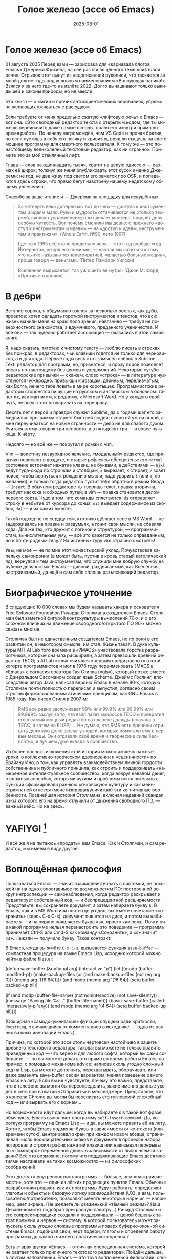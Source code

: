 #+title: Голое железо (эссе об Emacs)
#+date: 2025-08-01
#+language: ru

* Голое железо (эссе об Emacs)
01 августа 2025
Перед вами — зарисовка для «карнавала блогов Emacs» Джереми Фризена, на сей раз посвящённого теме «лифтовой речи». Отрывок этот вынут из недописанной рукописи, что таскается за мной долгие годы под условным наименованием «Волнующая паника!». Взялся я за него где-то на излёте 2022. Долго вынашивают только выкидышей и законы природы, но не мысли.

Эта книга — о магии и прочих антисциентических верованиях, упрямо не желающих уживаться с рассудком.

Если требуете от меня предельно сжатую «лифтовую речь» о Emacs — вот она: «Это свободный редактор текста с открытым кодом, где ты можешь переиначить даже самые основы, правя его изнутри прямо во время работы. По началу нагромождён, чем VS Code и прочая братия, но если пустишь в себя его логику и кривизну, вряд ли сыщешь на свете мощнее программу для смертного пользователя. К тому же — это по-настоящему великолепный текстовый редактор, как ни странно». Примите это за мой стеклянный лифт.

Глава — слов на одиннадцать тысяч, хватит на целую одиссею — размах её широк; толкнул же меня опубликовать этот кусок именно Джереми: не год, не два живу под светом его заметок про OSR, и попадаются здесь строки, что прямо бегут навстречу нашему недетскому общему увлечению.

Спасибо за ваше чтение и — Джереми за площадку для искушённых.

#+begin_quote
За четверть века допёрли мы вот до чего — доступа к инструментам и идеям мало. Руки и мудрость оттачиваются не столько теорией, сколько упражнением; опыт делает мастера, придаёт делу особую чуткость. Вот почему сменили мы девиз: с прежнего «доступ к инструментам и идеям» — на «доступ к идеям, инструментам и практикам». (Whole Earth, №90, лето 1997)

Где-то к 1995 всё стало предельно ясно — этот год вообще «год Интернета», не зря его поминаю, — начали мы катиться к тому, что нынче называю технопатократией, «властью больных машин», проще говоря — деньгами. (Питер Лэмборн Уилсон)

Вселенная выдыхается, так уж сшито её нутро. (Джон М. Форд, «Против энтропии»)
#+end_quote

* В дебри

Вступив сорока, я обдуманно взялся за несколько рослых, как дубы, проектов: хотел овладеть горсткой инструментов и текстов, что всю жизнь манили меня на краю поля зрения, навязчиво — требуя не поверхностного знакомства, а вдумчивого, преданного ученичества. И все они — так чудесно работает ассоциация — оказались в этой самой книге.

Я, надо сказать, тяготею к чистому тексту — люблю писать в строках без прикрас, в редакторах, чьи клавиши годятся не только для черновиков, а и для кода. Первые годы весь этот замысел плёлся в Sublime Text: редактор для программ, но, признаться, и прозу порой позволяет писать по-настоящему без шумов и уведомлений. Некоторые сугубо редакторские привычки — скажем, слово «строка» — в литературе чувствуются чужеродно: привыкши к абзацам, длинным, переливчатым, как Волга, нечего тебе ловить в мире коротышек. Программистские редакторы сторонятся пишущие на русском и английском в основном: тянет их, как магнитом, к родному, к Microsoft Word. Но у каждого свой путь, не всех стоит уговаривать на переправу.

Десять лет я верой и правдой служил Sublime, да с годами шаг его замедлился: программа стареет быстрей людей; скоро ей уж на покой, а мне переучиваться на новые странности — дело не для слабого духом. Учиться этому в сорок три непросто, а в пятьдесят три — и вовсе пугающе. К чёрту.

Недолго — но всё же — покрутил я роман с vim.

Vim — воистину незаурядное явление, «модальный» редактор, где привычки повисают в воздухе, и старые рефлексы обесценены: его ~Normal~-состояние встречает нажатие клавиш не буквами, а действиями — ~hjkl~ ведут туда-сюда по строчкам и столбцам, ~x~ вырезает, ~X~ стирает, ~/~ зовёт поиск; чтобы вернуться к рождению мысли, надо ударить ~i~ (или ~a~, по желанию), и только тогда редактор пустит тебя обратно в режим Ввода — ~Insert~. В обычном редакторе ты творишь текст, правка вторична, требует наскока и обходных путей; в vim — правка становится делом первого сорта. Чудо в том, что команды сплетаются: ~d$~ отправляет строку в небытие от курсора до конца; ~di)~ выедает содержимое из скобок, ~da)~ — и их самих вместе.

Такой подход не по сердцу тем, кто лихо щёлкает эссе в MS Word — не задерживаясь на правке и раздумьях, а гонит свои мысли, не сбавляя хода. Для же тех, кто дружит с логикой и структурой, — программистам, вычислительным уму, — всё это кажется не только оправданным, но и почти родным телу.2 На истинных гуру vim страшно смотреть!

Увы, не моё — не по мне этот монастырский уклад. Почувствовав капельку самоиронии (а может быть, пустив в кровь старый католический яд), вернулся к тем инструментам, что служили мне добрую службу на рубеже девяностых: Emacs — дивный, раздвигаемый, как Вселенная, настраиваемый, да ещё и сам себя сплошь разъясняющий редактор.

* Биографическое уточнение

В следующих 10 000 словах мы будем называть хакера и основателя Free Software Foundation Ричарда Столлмана создателем Emacs. Столлман был заметной фигурой контркультуры вычислений 70‑х, и о его сложном влиянии на движение свободного/открытого ПО 90‑х можно сказать многое.

Столлман был не единственным создателем Emacs, но по роли в его развитии он, в некотором смысле, им стал. Жизнь такая. В духе культуры MIT AI Lab того времени в «?MACS» участвовала горстка разработчиков, которые сначала расширили, а затем превзошли древний редактор TECO; в AI Lab «rms» считался «первым среди равных» в этой когорте программистов и мог в 1976 году переименовать ?MACS в «Emacs» с согласия соавтора Гая Стилла («gls»), который позже вместе с Джеральдом Сассманом создал язык Scheme. Джеймс Гослинг, впоследствии автор Java, написал версию Emacs в начале 80‑х, которую Столлман почти полностью переписал и выпустил, согласно своим строгим формализованным этическим принципам, как GNU Emacs в 1985 году. Как писал Стилл в 2007‑м:

#+begin_quote
RMS всё равно заслуживает 99% или 99.9% или 99.99% или 99.999% заслуг за то, что взял пакет макросов TECO и превратил его в самый мощный редактор на планете дважды (сначала в TECO, а затем на ELISP) … Не думаю, что RMS есть причины отрицать должную долю заслуг у людей, которые помогали ему в первые месяцы. Они отдавали своё время и творческие силы бесплатно, в лучшем духе вклада в сообщество.
#+end_quote

Из более полного изложения этой истории можно извлечь важные уроки: о коллективно‑творческом вдохновении и «сценичности» по Брайану Ино; о том, как управлять взаимодействием личной гордости собственника и публичного принципа; как строить и поддерживать «намеренное интеллектуальное сообщество», когда вокруг навалом денег; о сложных способах, которыми аутизм и проблемы исполнительных функций сформировали раннюю «гиковскую» культуру и как мейнстрим к ней отнёсся (монетизировал/уничижал) эти когнитивные особенности. Позднейшая история Столлмана, включая недавний скандал, из‑за которого его на время отлучили от движения свободного ПО, — важный кейс. Но не здесь.

* YAFIYGI [fn:1]

[fn:1] Acronym for "You Asked For It, You Got It". Добавить более подробное пояснение в сноски.

У Emacs репутация медленного, корявого, древнего, непостижимого, излишне сложного, эргономически катастрофического и просто уродливого. Ничего из этого не правда, но понятно, почему так кажется:

- Новички в Emacs делают всё медленно, потому что им непривычно и внешне он аскетичен, т. е. «опорных лесов» для новичков нет
- Его текстовая суровость и непонятный частный жаргон («kill» вместо «cut»? «window» — это не окно?) создают впечатление древнего софта, хотя он постоянно шлифуется
- Последовательности клавиш[fn:3] — напр. ~C‑c C‑a f~, ~C‑x C‑f~ для открытия файла — и непривычны, и громоздки, чуть слишком сложны для частого использования, будто написаны под инопланетные клавиатуры[fn:4] (и руки); эргономика даже базовых команд Emacs кажется безумной, а обнаруживаемость[fn:5] — кошмар
- Элементы UI на обычном языке в Emacs странно другие; все его частные идиомы выглядят сложнее или просто извращённо произвольными по сравнению с консенсусным языком коммерческого ПО. Разделите окно («фрейм» — окно ОС, далее просто фрейм) пополам (т. е. на два «окна» — «window» Emacs) и «убейте» (закройте, kill) одно — и оба исчезнут по вполне логичным причинам, которые для непосвящённых смысла не имеют[fn:6]
- А для современного глаза визуал Emacs — от стены ASCII в терминале до нелепых вкладок — выглядит некрасиво, а это поднимается от вопроса вкуса до религии у тех, кто под «утончённостью» понимает причёсанный вид и правильные слова, а не работу

Короче говоря, как Дрю Бэрримор, Emacs примерно 50 лет, и он так и выглядит, а пользователи, пришедшие из современного коммерческого софта, — как городские жильцы, которых заставили вытащить микроволновки из розеток и вспомнить про огонь. Микроволновки делают сложное проще, медленное быстрее, плохое терпимее, но без других инструментов они не приготовят хороший обед; к тому же, когда поднимется море и погаснет свет, микроволновка будет бесполезна — разве что домиком для мелких питомцев. Огонь остаётся.

#+begin_quote
Огня не имея, не властвовать.
#+end_quote

И всё же я не пытаюсь «продать» вам Emacs. Как и Столлман, и сам редактор, мы имеем в виду другое.

* Воплощённая философия

Пользоваться Emacs — значит взаимодействовать с системой, не похожей ни на одно сопоставимое по возможностям ПО: построенной вокруг интроспекции — самонаблюдения, когда редактор раскрывает и редактирует собственный код, — и беспрецедентной расширяемости. Представьте: вы сохраняете документ, а затем набираете букву s. В Emacs, как и в MS Word или почти где угодно, вы жмёте сочетание «сохранить» (здесь C-x C-s), документ пишется на диск, и потом вы набираете s — и на экране появляется буква «s», просто как ложь. Почти ни в какой программе нельзя перенастроить это поведение — программа принимает Ctrl-S или Cmd-S как команду «Сохранить», а «s» значит «s». Нажали — получили букву. Таков контракт.

В Emacs, когда вы жмёте ~C‑x C‑s~, вызывается функция ~save-buffer~ — компактная процедура на языке Emacs Lisp, исходник которой можно найти в файле files.el:

#+begin_src elisp
(defun save-buffer (&optional arg)
 (interactive "p")
  (let ((modp (buffer-modified-p))
    (make-backup-files (or (and make-backup-files (not (eq arg 0)))
                   (memq arg '(16 64)))))
    (and modp (memq arg '(16 64)) (setq buffer-backed-up nil))

    (if (and modp
             (buffer-file-name)
             (not noninteractive)
             (not save-silently))
    (message "Saving file %s..." (buffer-file-name)))
    (basic-save-buffer (called-interactively-p 'any))
    (and modp (memq arg '(4 64)) (setq buffer-backed-up nil))))

(Обширная «самодокументация» функции опущена ради краткости; ~docstring~, отличающийся от комментариев в исходнике, — одна из ранних важных инноваций Emacs.)
    
Причина, по которой это эссе столь чёртовски настойчиво в защите древнего текстового редактора, такова: вы можете не только править приведённый код — что верно и для любого софта, который вы сами собираете, — но вы можете делать это прямо во время работы Emacs, например, с помощью механизма advice: написав сколь угодно сложный код на Lisp, вы можете дополнять, перехватывать, оборачивать или даже заменять save-buffer своим вариантом, меняя поведение самого Emacs на лету. Если вы не чувствуете, почему это важно, представьте, что в телефоне вы могли бы переопределить, какие именно данные уходят в сеть при нажатии «Отправить» в мессенджере. Представьте, что в консоли Chrome вы могли бы переписать его гугловский слежебный код — или вырвать его с корнем…

Но возможности идут дальше: когда вы набираете s в такой вот фразе, обычную s, Emacs выполняет программу ~self-insert-command~. Да, короткую программу на Emacs Lisp — и да, вы можете править её на лету.
 Хотите, чтобы Emacs подменял буквы в зависимости от контекста (или времени суток), центрировал экран при каждом новом абзаце, ограничивал число восклицательных знаков в документе в процессе набора, логировал и строил график нажатий клавиш или навязывал перерывы по «Помидоро» переменной длины в зависимости от выполняемой задачи? Всё это возможно, потому что поддерживающие Emacs десятилетиями настаивали на таких возможностях — из философских соображений.

Этот доступ к внутренностям программы — больше, чем «настраиваемость», хотя это — один из лёгких продающих пунктов Emacs. Обычные разработчики решают, как их программы будут работать: определяют глаголы и объекты и базовую логику взаимодействия (UX), а вам, пользователю/потребителю, позволяют менять некоторые наречия — например, цвет экрана. (Не желаете ли свеженький «тёмный режим»? Наш Дизайн-комитет подобрал прекрасную палитру…) Ричард Столлман и его сопроектировщики создали и поддерживали — ценой бешеных затрат времени и нервов — систему, в которой пользователь может запускать сколь угодно сложные программы поверх буферно‑оконной системы Emacs, подбирая свои, чёрт подери, глаголы и определяя работу программы до самого нижнего практического уровня.7

Есть старая шутка: «Emacs — отличная операционная система, которой не хватает только приличного текстового редактора». Пойдём дальше, в другом направлении. Emacs — это труд воплощённой философии: способ жить свободно (не хватает только приличного текстового редактора).

Его установки — намеренные и фундаментальные: Emacs — свободный проект под эгидой Free Software Foundation Ричарда Столлмана, организации, посвящённой радикальному тезису: скачав программу, вы должны иметь возможность делать с ней всё, на что способны. Иначе говоря: вы обязаны владеть и контролировать свои данные и своё ПО, а оно никоим образом не должно контролировать вас. Free — и как «пиво», и как «слово» (free as in beer, free as in speech). Способы, которыми Фонд проводит свои принципы, могут показаться драконовскими: например, чтобы внести код в ядро Emacs, вы должны явно (и хлопотно) отказаться от «прав интеллектуальной собственности». Ну, делать правильно — долго.

Emacs артикулирует философию свободы, согласно которой человек не по‑настоящему свободен, если у него нет полной приватности и полного контроля над своими инструментами. Поэтому Emacs прозрачен для изучения и интроспекции до самого голого железа — до нижнего уровня C‑кода. Несмотря на сложность инструмента и среды вычисления, от пользователя ничего не утаивается. Программа специально построена, чтобы обеспечивать такую интроспекцию; она предназначена не столько для редактирования текста — в чём хороша, — сколько для предоставления (воплощения) контроля над вычислением, прямо противоположного современным «огороженным садам». (Попробуйте достать сторонние запчасти для своей Tesla.) Эта установка жизненно важна и крайне необычна в нашу эпоху, когда и аппаратные хакеры, и позёры носят футболки «I VIOLATE WARRANTIES» как знак гордого несогласия. Но она полностью в духе 70‑х — движения за освободительные персональные вычисления, за создание и распространение инструментов для роста человеческого здоровья и возможностей, а не для выжимания из нас рекламных денег. (Силиконовая долина просто отказалась от этого этоса, что одна из причин, почему создатель Emacs Столлман вызывает насмешки позёров.)

Вы можете сыграть в «Тетрис» в буфере Emacs, потому что возможное — дозволено; и да, по какой‑то дурацкой причине «Тетрис» встроен. 
(Попробуйте ~M‑x tetris~.)[fn:8]

Мы говорим о сложной программной системе — по сути рантайме Lisp, то есть программе для запуска других программ — у которой мощный редактор текста — главный, но не единственный смысл.

#+begin_quote
Я вижу Emacs по сути двумя вещами: программируемым рантаймом и маяком свободного ПО. (Мурило Перейра)
#+end_quote
Задача программы — дать, обеспечить эмансипирующий опыт автономных вычислений. Сознание — это то, что делают тела, а инструменты расширяют связку «тело‑ум»: контроль над инструментами9 — это свобода.

Даже если вы не считаете вычисление разновидностью «внешней не‑нейронной когнитивной деятельности» — а уж тем более если считаете, — Emacs можно понимать как уникальный инструмент свободного мышления, то есть воображательного усилия, ограниченного только мастерством владения средствами и техниками, наделённого силой и не принуждаемого. Непроницаемый для непосвящённых, со своими сложными «заклинаниями», Emacs обнимает техники когнитивного преобразования, не сводящиеся к земной задаче «редактирования текстов». Вы не по‑настоящему пользуетесь программой, пока не начнёте думать, как она — после чего трудно представить, что вы будете пользоваться чем‑то другим, если только не вынудят, потому что прочий «подобный» софт скован более‑менее благонамеренными рамками заданности и продаёт часть свободы за мгновенную пользу, то есть меняет полноту на удовлетворение. Emacs таков по философским причинам, и, оставаясь верным своим (то есть ФСФ, то есть Столлмана) принципам, он умудряется одновременно артикулировать систему убеждений и быть, без шуток, мощным инструментом, которым приятно пользоваться и овладевать. Когда старые волки всерьёз заявляют, что Emacs — единственная программа, которая им нужна в рабочий день, они имеют в виду, что это целая система (по сути «операционная система»), под сенью которой можно выполнять и прочую деятельность. Способ бытия.

Программист/ворчун Стив Йегги как‑то описал Emacs как

|нечто среднее между Блокнотом Windows, операционкой с монолитным
|ядром и Международной космической станцией… (Стив Йегги)

…но другой сорт зануды, пожалуй, вспомнил бы не МКС, а замок Горменгаст — строение‑мир, инверсный дворец памяти, где метод loci не только запоминает, но и производит гротескную странность. Накапливается десятилетиями, едва держась как угасающая империя (или как орбитальная лаборатория), будто автокаталитичен, способен порождать внутри новые странные реальности. Бесконечен и едва самосодержащ.

(Мне вспоминается «Эджвуд» Джона Краули, мир «Пиранези» Сюзанны Кларк, дом Навидсонов — или LambdaMOO и его объект №17, Гостиная.)

И теперь, если вы с нами на протяжении «настоящей работы», вы снова должны подумать о «магии» — в частности, о магии как воображаемой (анти)системе. С акцентом на самоопределении, само‑перекройке, интроспекции и «любви под волей» вполне естественно рассматривать Emacs как разновидность магической системы — целую альтернативную область, требующую труда для осмысления, — и, однажды осмысленная, способную породить что угодно. Им можно править текстовые файлы, даже на человеческих языках,10 но это всё равно что «пользоваться магией», чтобы «сотворить приворот». Привороты — побочный продукт воображаемой трансформации мага; и если что вам нужно от магических изысканий — это чтобы кто‑то в вас влюбился, есть инструменты гораздо лучше, например внимательный живой разговор. Требуется много труда, чтобы Emacs «просто работал», но так и должно быть: изучение Emacs — как изучение Lisp или латыни, тантры или тарантеллы — само по себе не решает задач, а открывает новые способы их решения. (Скорее это мечта компьютерного учёного, чем прикладного инженера.) В Lisp нет «синтаксического сахара» — он ничего не прячет под собой, как лодка с прозрачным дном. На латыни уже не говорят, но почти все на Западе говорят на языках, к которым она открывает вход. Медитация не «сделает вас спокойным», но она может помочь понять, как обрести покой. Сила инструмента в том, что сильнее становитесь вы — более готовыми/способными взять подлинную ответственность за творчество, то есть более свободными.

Любое заклинание накладывается на заклинателя.

Магия «не работает», мы повторяем, — но она работает. Точнее: как только вы настроите свои dotfiles (сознание, магическую систему, набор инструментов) «как надо», вы сможете сделать всё, что изначально хотели, — но интереснее то, чего вам начнёт хотеться внутри этого, то, что вряд ли представит кто‑то hors-texte (даже если «вне текста» и есть).11 То, что становится возможным лишь в погружении, после (не)правильных инкантаций, открывающих нужное состояние. Вы отпускаете прежние желания и страх оценки — и обнаруживаете, что способны вообразить больше, чем знали. Отсюда различие между индустрией «персональных компьютеров» и движением «персональных вычислений»: первая — о покупке и использовании инструментов, второе — о трансформации и расширении «я» через их применение, о реализации человеческого потенциала… и как «побочный эффект» — о снижении тяги покупать дорогие потребтовары у обычных хищников. Почему, как думаете, Они убили это движение…?

текстомиры

#+begin_quote
Вот так он видит всё время, каждый день. Будто тут только мы, внутри, вместе. … И у нас только мы и есть. (Лекс Лютор)
#+end_quote
В 1995‑м я взял летний курс в Джонc Хопкинс под названием «Исследования текстовой виртуальной реальности» — о странных последствиях тогда ещё новых онлайновых «мульти‑юзерских подземелий/доменов» (MUD) — по сути многопользовательского Зорка в реальном времени. Набор чтения включал Скотта Букатмана, Марка Дери, «Нейроманта», «Виртуальное сообщество» Рейнгольда, «Изнасилование в киберпространстве» Диббелла. Вкупе с тем, что я читал тогда в свободное от пары время (Millennium Whole Earth Catalog, Principia Discordia, Revelation X, Usenet, ранняя Сеть) и с вызывавшим раннее половое созревание НФ‑скинфильмом «Особь» с канадской моделью/актрисой Наташей Хенстридж — это был опыт, изменивший жизнь.

В компьютерном классе JHU я узнал термин «multi‑user shared hallucination» («коллективная общая галлюцинация») или «MUSH»; изначально это было обозначение варианта MUD‑сервера, но в «настоящей работе» я употребляю его в разных контекстах, потому что — прямо скажем — он может описывать почти всё мне интересное, всё хорошее и клёвое. Хотя в курсе мы рассматривали прежде всего MOO (MUD Object‑Oriented), в те головокружительные дни Whole Earth ’Lectronic Link и «Декларации независимости киберпространства» Барлоу было логично воспринимать сам киберпространство — и глубоко странные культуры, самоорганизующиеся вокруг него — как одну и многие разновидности общей галлюцинации, распределённые техномагические эксперименты на границе виртуального пространства (внутреннего пространства/головного, не только сетевой подложки или словесной среды) и «мяса». Киберпространство было фантазией, ставшей действительностью — или, во всяком случае, сюр‑реальностью, напряжённым актом воображающей воли: сейчас это звучит глупо, но тогда смыслнее было говорить именно в таких терминах, насыщенных магическими возможностями, чем соглашаться на коммерческие или государственные предложения ограничить или присвоить эту границу‑песочницу для связанных умов. Конечно, эмансипаторные возможности раннего киберпространства сами были общей галлюцинацией, ср. также «шестидесятые» vs 1960‑е…

Любой акт коллективного рассказывания историй или фантастического созидания — партия в D&D или Nomic, магический ритуал, киберсекс, связь через доску Уиджи или таро, выдуманный диалог на форуме, политический митинг, импровизационная музыка или комедия — можно (нужно) мыслить как разновидность инкантации или волевого психотропизма: коллективная общая галлюцинация. В «настоящей работе» термин «storygames» применяется к некоторым оккультным практикам (напр. «чэннелинг» на доске уиджи у Джеймса Меррилла и Дэвида Джексона); здесь хочется подчеркнуть именно текстовую связь между такими технологиями — то, как разделённые миры, сделанные из слов, — точных и расплывчатых, индивидуальных и коллективных, формальных, лирических, музыкальных — похожи на магическую практику в том, как они деформируют восприятие и мышление вокруг фантастической реальности. Мемориальная словотворческая работа на расстоянии. Мы можем быть пересобраны из нереального вещества: помню, я расплакался, временно удалив своего персонажа на LambdaMOO где‑то в районе миллениума — актом набора команд для прыжка с воображаемой скалы у дома Лямбда; помнится, это было похожо на чью‑то смерть — не совсем «человека», но и не просто «аккаунт на чат‑сервере». Помню, как читал «Вирикониум» под Chip‑Meditation в лобби отеля Disney World, потом катался на «It’s a Small World» и думал — знал, — что мы провалились в историю, плывём через одушевлённые руины Вечерних Культур, и сам Харрисон (тегеус‑Кромис? или Великий Каир?) должен был проехать по тому же туннелю воображаемо, если не телесно; история, ещё не рассказанная, как‑то снова рассказывалась…

~keyboard-quit~ Чёрт, где это я? ~pop-to-mark-command~

В повседневном использовании Emacs есть качество призрачного лабиринта — звучит нелепо, но по‑честному оно так и ощущается — что связано мало с функцией программы и многое объясняет в её загадочной притягательности. Её культе. Причин полно: близость к древнему двигателю, непостижимые внутренне‑логичные движения руками для вызова команд, периодическое внезапное появление и исчезновение временных буферов, знание, что Emacs медленно обволок столько других программных систем («а что если мы сможем твитить прямо в редакторе? а если редактировать изображения?»), не теряя голода, аскетичный вид, сочетающийся с немыслимым богатством возможностей — чистая талассофобия — или, может, просто то, что Emacs в терминальном окне выглядит и ощущается, как «лабиринт из одинаковых извилистых ходов» из Zork. Отчасти это Emacs говорит на визуальном языке своего времени и места, невольно напоминая Zork (1977), Rogue (1980), MUD1 (1978). Издалека, спустя десятилетия, Emacs и прочие текстомиры обретают археофутуристическое качество — как увидеть иероглиф R2D2 на каменной стене гробницы Ковчега Завета. Читается как запись обо всём мыслимом в ином моменте, как «Греческие мифы» Грейвса — вариорум‑моделирование чужого ума: Emacs — виртуальная реальность. Точнее, текстовая VR; снова 1995, если я вообще оттуда уходил…

Язык команд LambdaMOO или Zork прост до неприличия — S, чтобы GO SOUTH, SAY ABC, чтобы сказать «ABC» слушателям — но как миф, глиф, «И‑цзин» или Lisp он намекает на скрытую имплицитную систему; это «миростроительство» инструментарного уровня, а не описательного или ссылочного — раскрытая структура аффордансов. Кто говорит «парсерзмеиным», мыслит мыслями парсера; парсер учит вас, как с ним говорить, что/как хотеть сказать, границам произносимого. Чертит дугу магического круга, сочетаемые ангельские руны. И вы стремитесь к настолько реальному опыту, насколько готовы — на какой глубине погружения. Ключевой шаг к мастерству — решиться испытывать эти границы, тестировать VR, пока не упрётесь в пузырь‑границу Трумана (границы фикции; четвёртую стену) — и, услышав полый голос Кристофа «ДУРАК», повернуть назад и на время снова стать историей — остаться частью магии, ставшей вашей, практики в новом знании. Учить новые правила, новый язык. (Субтайтл Zork III — «Dungeon Master», и угадайте, чью работу вы берёте на себя, когда выигрываете игру?)

|Я покажу этим людям то, чего ты не хочешь, чтобы они видели. Я
|покажу им мир без тебя… (Томас Андерсон)

Мне нравится думать (должно быть так!) о «системном воображаемом» — игровой, искусной установке на парсинг и контроль динамики сложных систем, напр. в SimCity или, скажем, Nomic. Цель таких игр, я бы сказал, — «думать как система»: нащупать соответствие между вводом участника и откликом системы и применять его бегло, обитая в вынесенном когнитивном аппарате;12 может, яснее сказать: «чувствовать себя системой», соединиться с «вторым умом» в силиконе и ощущать поток информации как пульс, как хотение. Подумайте о «цеттелькастене», о симстим‑деках бритворукой Молли в «Нейроманте», как хакер Кейc (как и дьявол Смит в «Матрице») тащится от того, что занимает её тело… слёзы освобождения, когда Кейc вырывается из тюрьмы собственной плоти в абстрактный (бестелесный) ум матрицы у Гибсона или в заменитель сенсориума симстима. Мне хочется верить (и чем раньше, тем лучше!), что мы всё ещё говорим об Emacs. В симулятивной игре «заимствованный» ум‑тело нечеловеческий, и соматическое — даже эротическое — наслаждение в восшествии/восприятии чуждой мыслящей системы за пределами антрокатегорий. Мы узнаём эту логику блаженного диалогического подчинения в «мистическом разговоре» поэта Руми13 с его наставником Шамсом Тебризи — или (если вам ближе так) в том, как Пол Муад’Диб поглощает и вбирает свою предковую линию, мужскую и женскую, испив Воду Жизни. Молодые читатели, если такие есть: помните, как Люк говорит Рей «В тебе теперь живут тысячи поколений», и дальше она получает сверхсилы, но убивает своего парня на расстоянии и заканчивает фильм одна в пустыне среди призраков…? Психоделическое видение — антисистемный взгляд — делает вас странными, а это стоит. «Вот граница — и цена бессмертия».14

Работая на грани системы, уверенно на незнакомом языке — в зоне ближайшего развития — ощущаешь головокружение открытия и неизвестности за пределом привычной способности, щепотку ужаса под кожей; смелые не лишены страха, они смотрят ему в лицо. Прирождённая многозначность текста/слова создаёт забавную размытость у края текстомира. То же с лоу‑фай графикой, гулким звуком: чем менее точно медиум воспроизводит сообщение, тем больше ответственности на получателе за сотворение смысла — воображательное конструирование сообщения и стоящих за ним намерений: «сотворение» одновременно «узаконяет‑устанавливает» и «наполняет влагой». Вы сливаетесь с сообщением. Тайна в природе текста, в зазоре «медиум/месседж», и текстомиры — потому что они и есть и неизбежно не есть целиком на странице — всегда звучат/пахнут/видятся очень похоже на вас, Читатель(ей). Вы читаете тайну в бытие, в зазоры собственного восприятия и понимания; в интерактивном союзе с текстом (лексический «второй ум», внешняя система) вы затем переживаете эту тайну как конституирующую вас; всякий акт чтения или иной работы со словом опирается на надежду подобрать язык «достаточно правильно», не зная, что будет вызвано, если наложенные системы словоделания и смысла (явный и скрытый сон) чууууть не совпадут. Или совпадут. Вот странная мощь виртуальных мир‑слов: как они вцепляются в ваше воображение, вовлекают вас в сговор. Хотите вы того или нет.

Что такое группа без символов? Символы — вот размах.

Двадцать шесть букв, десять цифр, пригоршня завитков и черт, табуляция/слэш — из этого кривого дерева сделать мир? Порядок? Научить машину, что делать, как хотеть? Наложить чары? Телетайп? Рассказать историю?

M-x yank-pop?

Это качество — кидать монетки в темноту, чтобы понять, откинут ли их назад призраки; нащупывать набор тайных правил воображаемой трансформации, нажимать кнопки на заброшенном звездолёте вдруг вдруг, чтобы он запустился и, может, долетел до древнейшего света во Вселенной; крутить ручку радио как раз так — свойственно вчерашним виртуальностям. Новому миру руин требуется иное — «дружественная потребителю» переводимость/адаптируемость для внешних рынков или эквивалент. Режим обучения или проваливай, tl;dr. Нет рынков для тайны; нет времени для мечтаний — это принадлежало менее продуктивному старому миру.

Я ожидаю, что оно заработает «из коробки».

Я ожидаю нулевой задержки.

Я ожидаю отождествления с героем. Уверен, автор тоже.

Скажи мне, о чём будешь говорить, потом скажи, потом скажи, о чём сказал.

Проведи меня через самообучающиеся занятия.

Дааа, мне это нужно через час, спасибо.

…всё это — полная противоположность плодотворной неточности магии, как порнография — противоположность эротике, а «спойлер» — «истории» (удивлению). Как система — софт, текстомир — чья цель решать за вас (ради вашего же блага), какие вопросы можно задавать, какие проблемы можно/нужно решать, — противоположность системе, цель которой — дать вам свободу, не зная, к чему это приведёт, если вообще приведёт. Доверяет вас морю. Свиваться со странностью системы — это и есть смысл («сначала изучи работу ~kill-ring~»), как и возможность вплести свою маленькую жизнь в другого человека и вокруг него — зачем ещё любить. Союз с другим, узнавание, резонанс, регуляция, ревизия.15 Значимая автономия — чудовищна, как сказал чьей‑то брат или другой — даже более чудовищна, чем печатать C-x C-f, чтобы открыть файл…

Оно прямо здесь, defun save-buffer (&optional arg) — прямо тут, ответ иллюстрирован: «киллер‑фича» Emacs — интроспекция и ужасная свобода, которую она даёт: сделай своим, сделай собой, почини, сломай, узнай, иди дальше и внутрь — и когда мы говорим «Да, конечно, оно так, конечно, магия — это набор инструментов для достижения внутреннего зрения/понимания, то есть самопознания», хочется, чтобы все эти термины резонировали друг с другом. Надежда на язык осмысления и самоконструирования: интроспективное наделение силой.

Мы же говорим просто о «свободном софте». Свобода как нахождение.

эксплицитность

Сейчас поговорим об эзотерической философии. Но сначала пожалуюсь на посудомойки.

В старину вы покупали, чёрт возьми, посудомоечную машину — и вместе с ней получали схемы. Если ломалась — можно было попробовать починить самому, и в бумагах была гарантирована сама принципиальная «познаваемость» того, что происходит внутри, если немного постараться, — плюс расширяемость или открытость к модификациям, если амбиции позволяют. Речь не только о том, что в приборе не было компьютера, а о том, что школьный труд (и папа) подготовили вас к тому, чтобы сунуть отвёртку во внутренности. Не менее важно: вы могли заменить детали сами, не нарушая священную Гарантию. Ожидалось, что машина будет мыть посуду, но вы были способны и обязаны понимать машину хотя бы в общих чертах. У вас был бы гаечный ключ, и вы знали бы, для чего он.

Мир в целом был устроен так. Теперь — нет, отчасти потому, что софт повсюду и он непостижим для нормального человека, отчасти потому, что корпоративные хищники знают: на подписках и сервисе они заработают больше, чем на готовых продуктах. (Нет смысла открывать Prius, чтобы «посмотреть двигатель»: это компьютер, обёрнутый машиной, и производитель физически ограничивает доступ к начинке, чтобы брать за Авторизованный сервис сколько захочет.)

В современном мире, где большинству потребителей и всем «молодым взрослым» комфортнее платить социопатам за ограниченный доступ к потоковой музыкальной библиотеке, чем владеть физическими носителями, и почти вся телекоммуникация происходит в «огороженных садах» корпораций — где «творческие инструменты» используются преимущественно для потребления (ремиксы, фанфик, «мемы»), а не для рискованных попыток новой самовыраженности — интерпасcивное потребление и ожидается, и всё чаще исключительно допускается. («Интерпассивность»: попросить DVR «посмотреть» телевизор за вас, чтобы вы могли больше работать, не боясь пропустить «свои» шоу.)

Когда нормисы хвалят технологию за то, что она «просто работает», они вкладывают в это не то, что инженеры. Для нетехнических людей «просто работает» — значит «позволяет продолжать не думать». Удачная потребительская техника должна впечатлять, а не наделять силой; часто достаточно произвести впечатление — и доверчиво‑некомпетентный решит, что «оно просто работает». Понимающие люди употребляют фразу иначе — чтобы похвалить надёжность, прочность, функциональность: «просто работает» — это когда можно рассчитывать на верный полёт в любую погоду, освобождая людей не для отдыха (будьте серьёзны!), а для другой работы.

Пожалуй, это ключевое различие: для одних ценна технология, позволяющая делать больше — эффективнее и результативнее; для других — технология, позволяющая делать меньше в абсолюте. (Мудрые люди16 ценят и то и другое, знают, когда что важно, и не путают бездействие с досугом.)

Сравните безобразный, но чудовищно мощный язык взаимодействия Emacs с запоминающимися «горячими клавишами» и жалко ограниченными возможностями обычного редактора. Сравните отлаженную плавность древнего дедовского перочинного ножа, как он выскальзывает взмахом кисти, — с неохотным ходом мультитула, купленного для продолжающегося «дед‑косплея», но используемого только, чтобы вскрывать коробки FedEx, да и тот вы чаще оставляете дома, потому что он портит чистую линию ваших дизайнерских «тактических» брюк… Это разница, соответственно, между функциональными инструментами и театральными реквизитами, между миром, который требует некоторого вложения энергии для плавного хода, но может стать красивым — магическим, — и миром, где жить легко на поверхности, но невозможно в долгую: платишь собой и корродируешь душу.

Инструменты, позволяющие делать работу сложнее и лучше, — благословение; инструменты, делающие жизнь легче, но хуже,17 — другое дело, даже если нас с детства учат ценить именно их.

Выбирая формы и инструменты, которые делают возможным «быть правым» за «цену» испачкаться, попыхтеть или столкнуться с невообразимым ужасом крутого порога вхождения, мы соглашаемся жить с тем, что ты «неправ», не в такт «обычному опыту» — и даже своему внутреннему Чувству того, как «должно быть», выведенному во внешний суперагент. «Настоящая работа» постоянно отстаивает неуютную, но напряжённо‑плодотворную двойственность, общую странной мысли и намеренной практике — чувство «в мире, но не вполне от мира». Это и есть участь художника. Пройти мимо лёгкого удовлетворения к глубокой полноте значит отвергнуть манию удобства в ядре нашей светской потребительской государственной религии — и принять, не без риска, альтернативную реальность вне консенсуса.

(Легко мне рассуждать, конечно, из нашей хорошей квартиры в благоразумном городе с электромобилем на собственной парковке.)

Наш разговор о верующих, ведущих «две книги», связан с этим чувством «принадлежности‑отчуждения»: молящийся должен жить с тем фактом, что есть существо, которое слушает и отвечает на его молитвы — а именно/только его же ум, — и потому невыносимые фикции и метафизические нелепицы организованной религии на земле неизбежно уступают место неортодоксальной индивидуальной практике — близким личным отношениям с внутренним «кем‑то», кого нет, но кто помогает нам в нужде — и потому подлинная жизнь верующего повсеместно — жизнь «удовлетворённой неудовлетворённости». Преднамеренная жизнь с/в открытых вопросах и неубранных парадоксах — вместо (продаваемых, но ложных) «удовлетворяющих ответов» — может привить иммунитет к некоторым тупым идеологическим нажимам, но это страшно, одиноко и бьёт по яйцам — хорошо хоть церкви дают социальные компенсации за ужас, через который их системы веры протаскивают адептов.

* Доступ к инструментам

Emacs — это ставка, которая не сыграла, на будущее, которому никогда не дадут случиться. Он воплощает обаятельную, но ошибочную веру, что создание инструментов, делающих людей свободнее, породит движение к свободе. Если бы его делали панки, а не хиппи — не учёные и инженеры, жившие в наивной меритократической надежде, — возможно, движение, которое он представляет, смогло бы требовать, а не напоминать.

Каждый раз, садясь за компьютер и открывая Emacs, я вхожу не в «будущее», а в исчезнувшее будущее исчезнувшего прошлого — и мне даётся доступ к непревзойдённой силе — и от этого у меня разрывается сердце.

* Имплицитность

Вам продают посудомойку или машину, или компьютерную программу — и цена того, что вам не придётся чинить это самому, когда сломается, в том, что чинить вам не позволено. «Защита», которую якобы даёт гарантия, — не для вас, а для компании: гарантия существует, чтобы её нарушать, как закон о наркотиках, ставя вас в положение нарушителя, что освобождает Их от каких‑либо обязательств вам помогать. Она производит лишь нарушения. Гарантия описывает их ответственность так, чтобы обычные разумные действия освобождали их от неё; потому их юристы так хорошо оплачиваются. Ваша работа — оставаться зависимым, и ваша награда — инфантильное «счастье». Ваша другая работа — молчать.

Один из ключевых догматов/симптомов метастатического капитализма: если вы не владелец бизнеса, вы не решаете, чему быть в мире — «создание» понимается как производство и принадлежит исключительно капиталу и его смотрителям/слугам; владельцы, инвесторы решают, что принадлежит. «Мейкерам» дозволено печатать на 3D‑принтере безделушки, подставки для ноутбука, крючочки для полотенца у плиты, неденоминационные подарки для воспитателей их детей в Монтессори и т. п. Им позволено быть дарителями; им запрещено менять или ставить под вопрос данное. Выйти за пределы этого буквально производимого консенсуса, «сойти с сети», — значит жить «неправильно»; один из худших проступков против консенсусного порядка — попытка расширить круг возможного, познаваемого, делаемого, не монетизируя это и не делая любые новшества/создания легитимными для капитала. Хороший гражданин «заложил бы чёрный ход». Вам уж точно не положено действовать свободно, т. е. аутентично, в анти‑творческом, хищно‑ассимиляторском порядке; порядок дан, разве не ясно? Им нужно, чтобы осмысленная автономия оставалась буквально немыслимой, и поэтому все по‑настоящему свободные переживания клеймятся (более или менее тонко) как — ну, возьмём репрезентативный набор — «медленные, корявые, древние, непостижимые, чрезмерно сложные, эргономически катастрофические и просто уродливые». Ещё: грязные, опасные, странные, бредовые, немодные, неутончённые, анархичные, проблемные, вредные…

А уродство — хуже всего: оно оскорбляет вкус Надзирающего Ока.

«Внешние» опыты вызывают неприятное напряжение — по объективно биологическим и по дурным, управленческим соображениям. Сила контрапозитивного мышления: Если ты достоин управлять собственной жизнью — ты был бы богат. Если ты способен думать сам, мы бы, конечно, дали тебе разрешение — а если ты справишься с ответственностью за эту машину, все уже будут знать, потому что мы им сказали. Ты там, где должен. Рядом.

Думать иначе — пасть жертвой бреда, гордыни, фантазии, «магического мышления». Это чудовищно, мерзко… как Ричард Столлман, скажем.18

Пока производственные процессы тщательно управляются и предсказуемы — ср. гипероптимизированный голливудский конвейер, который больше не способен выпускать ничего, кроме сиквелов, — именно неопределённость и неустойчивость творческих практик делает их воображательно плодородными; взрывной рост — взрывной, созидание — риск. «Тот опасный элемент»: страшная возможность стирания категорий, мир под ногами вдруг переворачивается, становится достаточно большим, чтобы нас съесть, зеркально‑изменчивым. Мы, обезьяны с инструментами, инстинктивно тянемся к опыту «вне категорий», неузнаваемому «ощущению во рту», тотальной странности — привычные дневные «я» сдуваются пеплом — но это и страшит: пройти сквозь сумерки внутрь/наружу в нечто (в другого нас), заново сотканное ночью. Tierce de picarde мультивселенский приличный инверс — ой оставьте, Джеймзи, лишь чуточка всевеселья. Всем нужен иногда визит к экзистенциальной опасности, но к ночи (рабочей, школьной) хочется защиты от такого тёмного искусства. Кто‑нибудь, заберите у меня ключи: мне нельзя доверять.

Ну… а есть люди, готовые сделать пребывание в двойном‑секретном промежутке своей работой — некоторым милее равновесие (equipoise), чем поза (poise). Готовые вкладывать труд в сам «магический труд», исследовать создание инструмента, а не только пользоваться им. В когнитивной сфере — скажем, серьёзная медитация, развитие памяти, нейропоп‑наркотики, если уж очень; взлом сознания. «Второй ум». (Считайте, я здесь напрашивался на очевидные параллели с Emacs и магической работой.) Ино: «касательные способы атаковать проблемы… во многих смыслах интереснее, чем прямой, лобовой подход». Звучит как куча работы, но вы же с нами не сделали Another Green World. (Если это читаешь ты, Брайан — стукни раз для «да»…)

Вместо инструмента, который сводит мир к управляемости, вообразите метаязык для описания и конструирования инструментов, целую платформу — подумайте о том, как Фил Хайн решает, с какой тульпой слиться сегодня и как добиться союза, не зная, что получится. В любом случае будет большим. Вы кидаете монетки в темноту, и если даже одна из тысячи вернётся, вы сделали первый шаг в больший мир.

Парень‑фермер сказал: «Знаешь, я и вправду кое‑что почувствовал. Я почти видел…» Давайте же, наведите к чёрту «категориальную ошибку»: оставайтесь непереводимыми, непродаваемыми. Свободны — свободны как слово, как радикальность, как в «Free your mind and your ass will follow», как в «Разве ты не видишь ничего, что хотел бы попробовать?» Прекрасное создание, которому не хватает только приличной категории.

Инструменты для интроспекции, а не телекоммуникации.

Говорят (кто?), что заклинания и молитвы не работают, но молитвы и заклинания — технологии интроспекции и психотропизма с социальным действием как побочным эффектом; конечно, они работают — они просто не творят чудес, да и ничего не творит, ладно уж. Не стоит требовать от магии мирского стандарта — или сравнивать нож с кузницей, а МКС — с тщательно курируемым дизайнерским «Приложением для Авторов».

Трансгрессивное напряжение — сущностно для творческого исследования и магической работы, это нервный задор копания под консенсусными категориями, зарывания слишком глубоко, чтобы быть «узнанным» — а современная потребительская антикультура отрезает эти ощущения «из благих побуждений». Могилёвы на вынос. Система19 оправдывает «оставаться на месте» в материальном нулевой суммы тем, что делает «междусть», временность и некрасивую автономию грехом, формой падения. «Выпасть из шага», не поспеть (ведь как можно отказаться?) за соседями Джонсами. Но вместо ритуальной сдачи чужой трусости вы можете говорить или self-insert-command свои слова силой; мы могли бы ковать «я», а не безделушки, выбирать гражданскую субъектность вместо потребительского довольства. Мы можем вести две книги — чтобы было что показать тем тревожным доброхотам, которые держат свои монетки «в безопасном месте» и не желают слышать про призраков, лиспы и «экстатхи стттранных синтттезов»…

* Двойственность

Базовая идея в программировании: «функция» или «подпрограмма» — набор инструкций, часть большей программы, которую может вызывать («звать») другой код — имеет возвращаемое значение, полезное вызывающему коду. В адресной книге может быть подпрограмма alphabetizeContacts(contactList), получающая список имён contactList на вход и возвращающая (выводящая, передающая) его же, но отсортированным, — вызывающему коду. Идея в том, что любая часть программы может вызвать эту функцию, зная, что ей передать и что получить; более того, внутренности alphabetizeContacts() можно менять, не ломая общий поток, если функция по‑прежнему ожидает список контактов и выдаёт отсортированный список. Среди прочего, когда функция возвращает значение, машина знает, что она перестала вносить изменения. Возврат — своего рода гарантия, контракт.

Помимо возвращаемого значения подпрограмма может иметь побочные эффекты — и это то, как звучит. Она может показать что‑то пользователю, увеличить счётчик — массу дополнительных действий, явных или нет. Отладка сложной программы часто означает трассировку и управление побочными эффектами, поддержание течения программы чистым и обозримым; искусный дизайн — это дисциплины инкапсуляции и абстракции, аккуратное управление «состоянием» — не только в бытовом смысле «что, по мнению пользователя, происходит?», но и в техническом «каково значение каждой переменной, что и где хранится в памяти?» «Состояние» — это отчёт о «внутримире» программы — надеемся, познаваемом, но возможно и нет.

Важнейшее: функции и программы часто пишутся так, что то, что они «на самом деле делают» (в бытовом смысле), — строго побочный эффект их формальной, определённой цели. Как именно информация попадает на разные экраны может быть неважно для внутренней логики — поэтому код отображения — отдельная забота, — но без него программа бесполезна для человека. Иными словами, «побочный эффект» — это деятельность, не схватываемая «идентичностью» создающего процесса, но при этом могущая быть центральной для его роли в мире.

Главное — не всегда главное.

К слову о главном: функция ~main()~ в программе на C — главный процесс по умолчанию, ограничивающий (так сказать) вселенную программы — возвращает целое число: вверх или вниз, теоретически — индикатор удачного прогона или второго варианта. Или число, или ничего. Некоторым людям захочется видеть в этом исчерпывающее описание всякой физической деятельности Вселенной; как только усвоишь идею «абсолютного нуля», температуры, при которой всё движение прекращается (-273.15° C, с поправками на эмпирику), в финальном ~return 0~, завершающем прогон, есть что‑то слегка жуткое…

(Правда, в вселенной C return 0 — хорошие новости; другие коды возврата — вероятные симптомы непотребства, как шаркающие шаги в тишине после Большого Схлопа…)

«Настоящая работа» употребляет термин «побочный эффект» именно так, потому что магия20 — это сплошь побочные эффекты. Один из наших стержневых тезисов: для индивидуальной и коллективной психической здравости нам нужно распознавать и пользоваться дистанцией между явными, «сознательными», именованными действиями и побочными эффектами — иногда прикрытыми фиктивной надстройкой — которые на деле составляют большую долю работы нашей жизни. Это альтернативная версия темы «двух книг» в «настоящей работе», указывающая на намеренную деятельность, невидимую даже для исполняющего её ума, потому что она нарушает структуру ожиданий этого ума. («Всякое видение — это видение‑как»; мы не видим того, чего не знаем.)

Подумайте, как молитва будто бы «проваливается», потому что никто, кроме нас, не слушает — нет возврата, так сказать; пустота — хотя смиренное признание и есть цель деятельности, её психологический источник ценности. Эта ценность трудна для стороннего наблюдателя, а «фиктивная надстройка» по имени «Бог» может скрывать эту психологическую работу и от самого молящегося; на самом деле так и лучше — иначе он мог бы не дойти до исповеди. Аналогично, развязка сюжета выглядит «результатом» или выплатой выдуманной машины‑функции, но её побочные эффекты — внутренние циклы напряжения и разрядки, последовательные и параллельные позы читателя: удивление, подчинение, суд, рассуждение, отождествление — вот реальная субстанция отношений читатель/фикция, а не «счастливый конец» как return 0 внизу горки.

Вот почему подло и глупо спойлерить финалы — другим или себе — вмешиваясь в непрерывный и намеренно выстроенный эмоциональный контур. Мы читаем, чтобы быть меньше истории, быть внутри, а не чтобы «получить и владеть» сведениями о сюжете — иначе нам и история не нужна, хватило бы синопсиса. Нужно сопротивляться соблазну обокрасть себя — не только в откровении, но и в догадке. Смирение наделяет силой.

Нам нужна рабочая психология магии и бессмыслицы.

Пользуясь инструментом вроде молитвы или Emacs, или медитацией, или (чтением) романа, пользователь (проситель, вопрошающий) прямо уделяет внимание доступному интерфейсу, внешней надстройке, в то время как глубинная работа идёт вне поля зрения. Вы открываете книгу, чтобы узнать, что будет дальше, но чтение, удивление, размышление трансформируют вас, переводят и расширяют; вы фокусируете внимание на дыхании, свечном пламени или мантре, чтобы сфокусировать внимание, — в то время как означивание распадается; вы просите Бога, а затем отвечаете сами; вы бродите через «интерактивную фикцию», решая лишь серию логических головоломок; вы заходите в универсальную программируемую среду и занимаетесь только редактированием текстов; и всё это время позади (или под) вами открыта дверь — вам осталось понять природу и ручку инструмента, заметить и назвать побочные эффекты, уловить невысказанную цель, шагнуть в лабиринт одинаковых извилистых проходов. «Играйте, чтобы узнать, что случится».21

Самопознание — инструмент выживания.

Первое, что надо узнать, — свою двойственность — свою множественность. Есть чтения попроще и редакторы подружелюбнее, но странный рост человеческой души зависит от пути. «Вера» — путь неопределённый, с неизмеримой целью. Чтобы умело идти миром, откажитесь от лёгких удовлетворений и следуйте со страшной, как во сне, строгостью. Идентифицируйте действующие фикции и работайте ими напрямую — почему нет? Воображаемые цели предполагают воображаемые средства.

Когда программа выполняется, вывод — рост и смерть, return 0; но происходит ещё кое‑что.

Emacs — «свободный софт» в том смысле, что он верит в возможность вашей свободы. Он хочет для вас этого хорошего; он воплощает этот дух. Не хватает только приличного редактора — хотя он здесь, чтобы помочь вам собрать свой — и меньшие справлялись.

И богов нет, так что на свои молитвы отвечаете вы сами, у вас нет выбора, и что бы ни отвечало вашим молитвам — это бог, а не наоборот. Это всегда был секрет, вопрос к конечному ответу: мы как боги, и нам бы стоило научиться — стать хорошими в этом.

M-x isearch-backward

Одна из причин, по которой практик «магии» фетишизирует старость как таковую: с прошлым сперва нужно согласиться — признать, что оно случилось. Выбора нет: оно реально и записано. История — это процессия невероятных (проклятых!) фактов, от которых не сбежать, — так что сиди с ними, даже с невероятным и кажущимся невозможным, один странный тезис за другим. И признавай, что оно не исчезает, когда ты отворачиваешься; след всегда остаётся. Прошлое — для жизни рядом, прежде всего в лице родителей, конечно. Огромно, как горы, — зачем пытаться сдвигать. Мыслить магию как невозвратное прошлое «только для чтения» — это прагматически настраивает нас принимать его на его условиях — если только мы не мудаки… Один враг — презентизм, то бишь «протагонизм», а побочный эффект покупки тусклого мифа о «Золотом веке» — подцепиться к нашим нарративным аппаратам, подготовить нас к принятию — то есть вы обязаны — дабы умело обратиться к настоящему, которое нас занимает. К основной линии. По прошлому можно писать поверх — оно впитывает. Фактически оно утрачено нам, но по‑прежнему присутствует как история; дистанция делает невозможное правдоподобным как фиктивная надстройка.

Прошлое — парадокс, лабиринт и логово, руина, обнажающая, реальное, но нереалистичное, регресс‑процессия уроков.

Emacs сегодня тяжело обретать новую аудиторию; теперь труднее, чем раньше, начать «неправильно». Но он приходит к нам из прошлого на своих условиях, старше и страннее жизни. Сделанного не воротишь. Большинство оставит его — как кошмар, от которого они пытаются очнуться, — но некоторые берут и находят. «Приобретённый вкус».

Вы не поймёте, пока не начнёте пользоваться; вы не увидите, пока не поверите. Магический круг должен замкнуться вокруг действия, а вера — сделать момент из времени; прошлость делает эту трансформацию возможной, как и фикция, — их воображаемые контракты превращают декорации сцены в древне/альтернативные где‑когда. Мы используем прошлое, чтобы переосмыслить своё действие как «возврат/открытие», и двигаться дальше с чуть меньшей импотентной самосознательностью о «Где» и «Как». (Или можно мифологизировать сами «Где» и «Как», сделать technē фокусом; научный метод тоже требует веры — разумной.) Былое — просто есть, и это хороший старт.

Говорят, «нет Emacs — есть только ваш Emacs».

|«Your Glorantha Will Vary» (HeroQuest Glorantha, стр. 4, 114, 130,
|144, 221 и 222)

Я про то, что у времени есть вес. Приход в странные старые текстомиры именно сейчас — особый опыт; чувство руины и восстановления несёт сложный заряд, специфичный для «большой/малой» разницы десятилетий — между их «там‑тогда» и нашим «здесь‑сейчас»; эта дистанция даёт нам некоторую безответственность, свободу читать и бежать — что может оказаться чёрным ходом к настоящей ответственности. Побочные эффекты, боковые истории, косые стратегии. Отстранение превращает вовлечение и мааaybe подталкивает действовать с верой («альтернатива — страх»), привыкать двигаться по незнакомым пространствам и формам, новым странным углам себя.

Есть что сказать в пользу старых способов, старых миров, мод, стариков; к лучшему или худшему мы устроены относиться к ним иначе. Дай дорогу и поддержи дверь. Есть эволюционная причина у «Жили‑были» — что‑то про тактику фиктивного убеждения и направленность стрелы времени, пользу данности. Вы не поймёте, пока не возьмётесь: нас заряжает то, что мы ищем и находим, и работа, которую мы вкладываем в миротворчество — копание, — в свою очередь конституирует наши отношения с многими нашими мирами. Отсюда травматическая сцепка и «а можно я расскажу про своего персонажа», и тот первый роман, который вы никогда не закончите, и странная живучесть текста против пронзительности изображения, прошедшего светом из прошлого: смысл меняется от того, как мы его делаем, от воображаемых метаданных, которыми сопровождаем. Эти побочные эффекты. Отсюда и разница (см.) между укоренённой «уверенностью» и воздушной «определённостью». Первая приходит от работы с информацией — ощупью, «через пальцы», — от вывертывания наружу и внутрь; вторая — уклонение. Невесомость. Быть «определённым» можно только насчёт инструмента, который ещё не взял в руки — как сказал Эмпсон: «…один лишь предохранительный клапан / Знает худшую правду про двигатель; только ребёнок / Ещё не введён в заблуждение».

(Санта‑Клаус — развивающий инструмент.)

Уверенность рождается от проверки; мир, как любовь, нужно делать. Умонастрой создателя инструмента отличается от настроя пользователя, и тем более от потребителя; первые двое могут встретиться внутри изгиба и зерна вещи и действия — в общем термине «создания и владения», — но те, кто псевдосвязывается лишь через посредство Доллара, навсегда отрезаны от истины, открытой лишь тем, кто берёт рукоять и защёлкивает защёлку. Идентичность «потребителя» отрезает истинное знание — в этом её дело. «Деньги» среди прочего именно для этого: обезличить обязательство в долг без отношения.

Я не должен «тебе» — я «должен деньги».

Воображаемое со‑творение текстомира: нет Emacs, кроме вашего; нет Nomic или Viriconium вне понятия (ваше будет отличаться), но есть вот это — игра, чтобы узнать. Этот лабиринт — не «хобби», а «образ жизни» — вернее, какая‑то нестильная жизнь под неверным словом: медленно поворот от накопления к интеграции, как от земной арканы к внутренней и космической. Вы отвечаете на свои молитвы — то есть есть вселенная, где Бог существует, и это вы; купленное может быть приятно, но верное — найдено; его надо выкапывать, и всякая яма, которую вы не перестаёте копать, — это ход. «И кровь его — на вкус как моя?» Если у вас Harley, вы можете вступить в клуб, но это не должен быть «заводской» Harley — доказательство подлинности — в действии, даже в действии «инаковости». Ваши привязки клавиш будут варьироваться, потому что варьируетесь вы. Вы выбираете существительные и глаголы: когда мы говорим словами хозяина, мы думаем—

Нам стоит быть более скептичными к мирам, которые создаём, и более доверчивыми — вопреки рациональности — ради миров (внутренних и иных), которым ещё быть созданными. Нам стоит умнеть, чтобы не оптимизировать преждевременно ради порядка, когда вся‑вся стрела времени указывает внутрь и вниз — к абсолютному return 0. Слова мудрости, пусть будет так: ваш мир — прекрасный поток сознания, которому недостаёт лишь приличного редактора.

|И я тоже, … когда подозреваю, что облажался по полной, остро ищу
|уединения. Неправильный сейчас час… Мы, кто станет объектом Его гнева,
|должны держаться рядом и говорить напрямик. Альтернатива — бегство.
|Влечёт? … Мы не из таких, и в этом, может быть, больше жалости. (Дэвид
|Милч, Deadwood 3×06, «A Rich Find»)

[fn:1] Оставаясь в «чистом тексте» с лёгкой разметкой, вы можете собрать модульный издательский конвейер в юникс‑стиле — надёжные маленькие части, свободно соединённые. Этот проект использовал файлы multimarkdown под управлением git (и GitLab), pandoc для веб‑верстки выдержек и быстрого «чернового принта», LaTeX и бесценный класс memoir для красивой печатной вёрстки, а также набор мелких shell‑скриптов для нормализации и организации данных. Альтернатива здравым текстовым рабочим процессам — привязаться к MS Word или Scrivener (лол) и стараться не думать об интеропе, экспорте данных или зависимостях от платформы. Как ясно из горечи некоторых мест этой главы, я — бывший пользователь бутик‑редакторов вроде iA Writer, OmmWriter и Ulysses. Счастливо — бывший.


[fn:2] Возможно, я просто уже «слишком стар для этого дерьма», но вернитесь ко мне через пять лет, когда я помолодею. И да, Emacs переосмысляет большую часть vim как альтернативную модель взаимодействия в ~evil‑mode~, чего более чем достаточно, чтобы не‑маги воспринимали его как слегка более медленный «vim плюс плюшки», чьи странности компенсируются доступом ко всей вселенной Emacs. Настолько Emacs суров.

[fn:3] В земле Emacs вы бы записали это как ~C‑c C‑a f~ и ~C‑x C‑f~, так как раскладка чувствительна к регистру, т. е. f≠F. Будучи вменяемым взрослым, я теперь нахожу регистронепрозрачность «Ctrl‑F значит “Find”» слегка оскорбительной. Имейте в виду, это только клавиши «по умолчанию»; ваши привязки могут отличаться — хотя, обнаружив их стройную и последовательную логику, вы, возможно, и не захотите их менять.

[fn:4] Emacs и Vim действительно разрабатывались на/для клавиатур из других вселенных.[fn:4]

[fn:5] Я преувеличиваю трудность. Наберите M-x и начало имени команды — и ваша система дополнения покажет список годных вариантов; начните последовательность клавиш — и ~which‑key~ выведет «шпаргалку» для составных шорткатов и аккордов. И, разумеется, инкрементальный поиск можно сделать «замкнутым», или просто заменить на отличный пакет ~swiper~. Раздражает «сталить» эти претензии к Emacs, потому что по сути есть только две внятные: «я не хочу тратить время, чтобы дойти до порога окупаемости» и «начальник заставляет меня сидеть в VS Code».

[fn:6] Путаница строится на недопонимании термина «буфер» (buffer), что я здесь разбирать не буду, но с чем даже новичкам Emacs придётся ознакомиться.

[fn:7] Под Lisp лежит C‑код, обслуживающий базовые действия на высокой скорости, но заинтересованный пользователь может изменить почти любой пользовательский аспект Emacs изнутри программы. Бесстрашные спелеологи могут поковыряться и в исходниках, которые, разумеется, разрабатываются открыто.

[fn:8] M- здесь обозначает модификатор meta, которого больше нет на клавиатурах; обычно его вешают на Windows‑клавишу или «открытое яблоко» (Cmd), но мне по душе Option — под среднем пальцем на домашнем ряду. Есть ещё «super» — я вызываю его, произнося кровожуткие ритуальные формулы и шлёпая себя по лицу.

[fn:9] «Мы как боги и нам бы стоило научиться — стать в этом хорошими. Пока что удалённые пути власти и славы — будь то правительство, крупный бизнес, формальное образование, церковь — преуспели настолько, что грубые дефекты заслоняют реальные достижения. В ответ на эту дилемму и на эти достижения развивается сфера интимной, личной силы — сила индивида вести собственное обучение, находить собственное вдохновение, формировать собственную среду и делиться своим приключением с каждым, кому это интересно. Инструменты, помогающие этому процессу, разыскиваются и продвигаются WHOLE EARTH CATALOG.» (Заявление о цели Стюарта Брэнда) ↩

[fn:10] Глава 25 руководства Emacs называется «Команды для человеческих языков», которые с точки зрения машины, понятно, считаются второсортными. ↩

[fn:11] Да, глупая аллюзия на Деррида в эссе о текстовом редакторе. И да, я помню, что это каламбур/двусмысленность, и что странно обесценивающие пост‑hoc оговорки Деррида о двусмысленностях его собственной прозы не стоит принимать за чистую монету — ровно как и саму прозу. Он извлёк огромную пользу из того, что его читали одновременно как игривого философа‑каламбуриста и «неправильно понятого» говорящего‑правду в затяжной партизанской войне против якобы тирании дуалистической метафизики. Время жалоб! Помню непреднамеренную комедию, как Гаятри Спивак в Нью‑Йорке прочла длинный доклад о том, что никакое предписательное описание деконструкции «по Деррида» не схватит её сложность и тонкость, но вот вам номерованный список тропов практики деконструкции, чисто ради шутки среди друзей, ха‑ха и т. д., — а потом встаёт Деррида и говорит: «Нет, вообще‑то это почти оно». Я читал и слышал массу чепухи в годы Теории, но это был или пик, или дно — смотря какой у вас день. ↩

[fn:12] В исключающе‑эзотерическом жаргоне «GNS»‑теории игрового процесса Рона Эдвардса можно сказать, что наше «системное воображаемое» отражает симуляционистскую или «системо‑исследовательскую» повестку. ↩

[fn:13] Да‑да, я знаю, что это не его имя, и знаю, что бестселлерный американский «Руми» — это по сути демиелинизированная версия Коулмана Баркса, да‑да. ↩

[fn:14] В психоделической классике Моррисона/Куайтли All‑Star Superman Супермен побеждает буйствующего Лекса Льютора, дав ему то, чего он всегда хотел, — силы бога. Лютор видит всё, везде и сразу — и парализуется откровением: «Вот так он видит всё время. Каждый день. Будто тут только мы, внутри, вместе. И у нас только мы и есть». Способности Лютора рассеиваются, час сюжета истёк, и в своём мелочном мильтоновско‑сатанинском нарциссизме он визжит на всемогущего пришельца: «Я мог спасти мир, если бы не ты!!» Кларк бьёт его. «Ты мог спасти мир много лет назад, если бы это имело для тебя значение, Лютор». Вот граница — и бремя всемогущества. ↩

[fn:15] Наша терминология намеренно отсылает к «General Theory of Love», где «любовь» понимается как набор протоколов коммуникации, обеспечивающих эмоциональное содействие совместному развитию посредством лимбического резонанса (делёж), лимбической регуляции (стабилизация) и лимбической ревизии (обучение). Эта книга даёт объединённое понимание «любви», связывающее интимный физиологический процесс регулировки сердцебиения у младенцев с «действием на расстоянии» — сонетом, т. е. я буквально идеальная её целевая аудитория, и я в большом долгу перед её авторами Льюисом, Амини и Лэнноном, который «настоящая работа» пытается выплатить. 

[fn:16] Я думал о моём дорогом друге Джереми, пока писал это — парне, которому иногда трудно расслабиться, но который знает и ценность, и удовольствие этого, и старается делать мир таким, чтобы другим было безопасно и возможно выдохнуть и жить. Джереми — хороший человек. 

[fn:17] (подумайте о героине, «знакомствах онлайн», потоковом видео, Uber, AirBnB и Twitter, затем (эх, почему бы и нет) подумайте о дерегуляции, массовой слежке, ИИ‑искусстве, инфляции оценок и «снижении вреда».) 

[fn:18] (РМС и правда мерзковат, как подтвердят те, кто его у себя принимал во время конференций и выступлений, — но не из‑за своих философских убеждений.)
    
[fn:19] Даже спустя все эти годы мне приятно насмешливо говорить «Система» или подтрунивать над «продажными». Поколение X рулит! 

[fn:20] Ключевой тезис «настоящей работы» — что термин «магия» подходит к большинству человеческого опыта — даже к вашему.

[fn:21] Эта строка — из раздела советов ведущему (MC) в ролевой игре Винсента Бейкера /Apocalypse World/ — лучшего в своём роде примера. «Играй, чтобы узнать, что будет» звучит очевидно, но в одержимом «миростроением» мире настолок (и особенно в тревожном, беспомощном микромире «сторигеймов») это — развязывающее заклинание. В «игрокнижке» MC у Бейкера есть и такие же мудрые бейзлайны для мастера любой ролевки: «Смотри через прицел… Задавай провокационные вопросы и стройся на ответах». И лучшая: «Отвечай подлянками и нерегулярными наградами».

